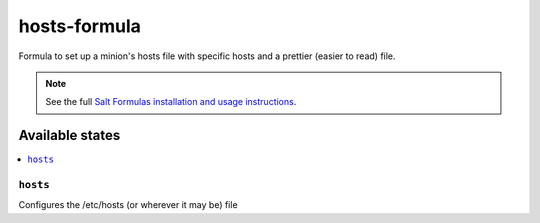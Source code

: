 ================
hosts-formula
================

Formula to set up a minion's hosts file with specific hosts and a prettier
(easier to read) file.

.. note::

    See the full `Salt Formulas installation and usage instructions
    <http://docs.saltstack.com/en/latest/topics/development/conventions/formulas.html>`_.

Available states
================

.. contents::
    :local:

``hosts``
------------

Configures the /etc/hosts (or wherever it may be) file